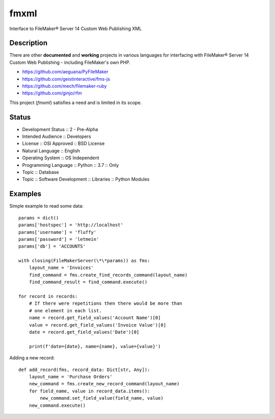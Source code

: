 =====
fmxml
=====


Interface to FileMaker® Server 14 Custom Web Publishing XML


Description
===========

There are other **documented** and **working** projects in various languages
for interfacing with FileMaker® Server 14 Custom Web Publishing -
including FileMaker's own PHP.

* https://github.com/aeguana/PyFileMaker
* https://github.com/geistinteractive/fms-js
* https://github.com/mech/filemaker-ruby
* https://github.com/ginjo/rfm

This project (*fmxml*) satisfies a need and is limited in its scope.


Status
======

* Development Status :: 2 - Pre-Alpha
* Intended Audience :: Developers
* License :: OSI Approved :: BSD License
* Natural Language :: English
* Operating System :: OS Independent
* Programming Language :: Python :: 3.7 :: Only
* Topic :: Database
* Topic :: Software Development :: Libraries :: Python Modules

Examples
========

Simple example to read some data::

    params = dict()
    params['hostspec'] = 'http://localhost'
    params['username'] = 'fluffy'
    params['password'] = 'letmein'
    params['db'] = 'ACCOUNTS'

    with closing(FileMakerServer(\*\*params)) as fms:
        layout_name = 'Invoices'
        find_command = fms.create_find_records_command(layout_name)
        find_command_result = find_command.execute()

    for record in records:
        # If there were repetitions then there would be more than
        # one element in each list.
        name = record.get_field_values('Account Name')[0]
        value = record.get_field_values('Invoice Value')[0]
        date = record.get_field_values('Date')[0]

        print(f'date={date}, name={name}, value={value}')

Adding a new record::

    def add_record(fms, record_data: Dict[str, Any]):
        layout_name = 'Purchase Orders'
        new_command = fms.create_new_record_command(layout_name)
        for field_name, value in record_data.items():
            new_command.set_field_value(field_name, value)
        new_command.execute()

.. |reg|    unicode:: U+000AE .. REGISTERED SIGN